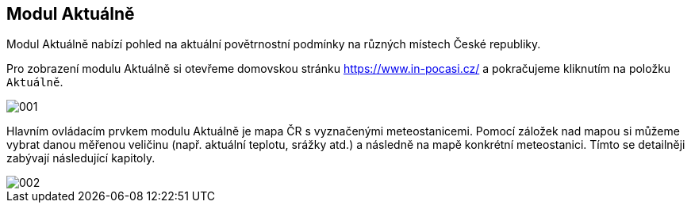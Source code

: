 :moduledir: ..
:attachmentsdir: {moduledir}\attachments
:examplesdir: {moduledir}\examples
:imagesdir: {moduledir}\images
:partialsdir: {moduledir}\partials

:table-caption!:

== Modul Aktuálně

Modul Aktuálně nabízí pohled na aktuální povětrnostní podmínky na různých místech České republiky.

Pro zobrazení modulu Aktuálně si otevřeme domovskou stránku https://www.in-pocasi.cz/ a pokračujeme kliknutím na položku `+Aktuálně+`.

image::001.png[]

Hlavním ovládacím prvkem modulu Aktuálně je mapa ČR s vyznačenými meteostanicemi. Pomocí záložek nad mapou si můžeme vybrat danou měřenou veličinu (např. aktuální teplotu, srážky atd.) a následně na mapě konkrétní meteostanici. Tímto se detailněji zabývají následující kapitoly.

image::002.png[]
